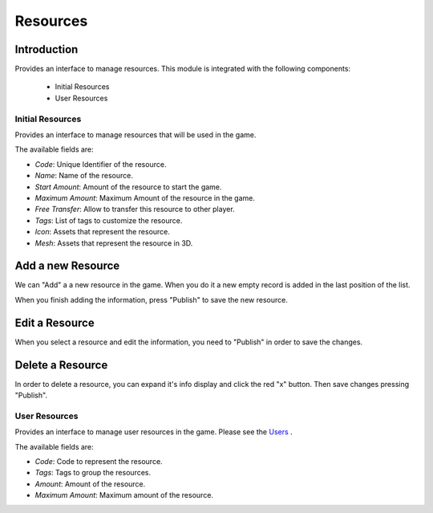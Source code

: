 Resources
============

Introduction
------------

Provides an interface to manage resources. This module is integrated with the following components:

 - Initial Resources
 - User Resources

Initial Resources
^^^^^^^^^^^^^^^^^^
Provides an interface to manage resources that will be used in the game.

.. image:: images/resources.png

The available fields are:

- *Code*: Unique Identifier of the resource.
- *Name*: Name of the resource.
- *Start Amount*: Amount of the resource to start the game.
- *Maximum Amount*: Maximum Amount of the resource in the game.
- *Free Transfer*: Allow to transfer this resource to other player.
- *Tags*: List of tags to customize the resource.
- *Icon*: Assets that represent the resource.
- *Mesh*: Assets that represent the resource in 3D.

Add a new Resource
------------------

.. image:: images/resources.png

We can "Add" a a new resource in the game. When you do it a new empty record is added in the last position of the list. 

.. image:: images/new.png

When you finish adding the information, press "Publish" to save the new resource.

.. image:: images/success.png

Edit a Resource
------------------

.. image:: images/resources.png

When you select a resource and edit the information, you need to "Publish" in order to save the changes.

.. image:: images/success.png

Delete a Resource
------------------

.. image:: images/delete.png

In order to delete a resource, you can expand it's info display and click the red "x" button. Then save changes pressing "Publish".

User Resources
^^^^^^^^^^^^^^^

Provides an interface to manage user resources in the game. Please see the `Users <../users/server.rst>`__ .

.. image:: ../users/images/resources.png

The available fields are:

- *Code*: Code to represent the resource.
- *Tags*: Tags to group the resources.
- *Amount*: Amount of the resource.
- *Maximum Amount*: Maximum amount of the resource.
